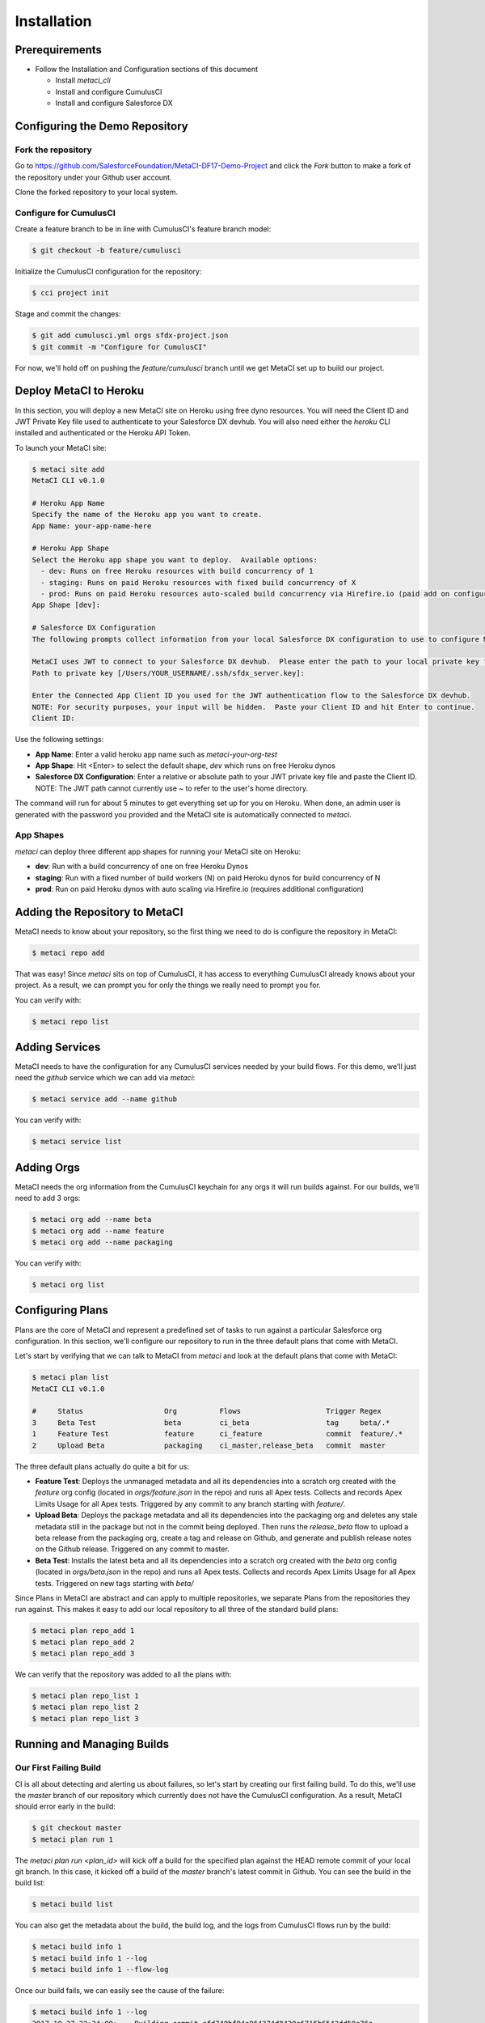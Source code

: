 .. highlight:: shell

============
Installation
============

Prerequirements
---------------

* Follow the Installation and Configuration sections of this document

  * Install `metaci_cli`
  * Install and configure CumulusCI
  * Install and configure Salesforce DX

Configuring the Demo Repository
-------------------------------

Fork the repository
===================

Go to https://github.com/SalesforceFoundation/MetaCI-DF17-Demo-Project and click the `Fork` button to make a fork of the repository under your Github user account.

Clone the forked repository to your local system.

Configure for CumulusCI
=======================

Create a feature branch to be in line with CumulusCI's feature branch model:

.. code-block:: console

    $ git checkout -b feature/cumulusci

Initialize the CumulusCI configuration for the repository:

.. code-block:: console

    $ cci project init

Stage and commit the changes:

.. code-block:: console

    $ git add cumulusci.yml orgs sfdx-project.json
    $ git commit -m "Configure for CumulusCI"

For now, we'll hold off on pushing the `feature/cumulusci` branch until we get MetaCI set up to build our project.


Deploy MetaCI to Heroku
-----------------------

In this section, you will deploy a new MetaCI site on Heroku using free dyno resources.  You will need the Client ID and JWT Private Key file used to authenticate to your Salesforce DX devhub.  You will also need either the `heroku` CLI installed and authenticated or the Heroku API Token.

To launch your MetaCI site:

.. code-block:: console
    
    $ metaci site add
    MetaCI CLI v0.1.0
    
    # Heroku App Name
    Specify the name of the Heroku app you want to create.
    App Name: your-app-name-here
    
    # Heroku App Shape
    Select the Heroku app shape you want to deploy.  Available options:
      - dev: Runs on free Heroku resources with build concurrency of 1
      - staging: Runs on paid Heroku resources with fixed build concurrency of X
      - prod: Runs on paid Heroku resources auto-scaled build concurrency via Hirefire.io (paid add on configured separately)
    App Shape [dev]:
    
    # Salesforce DX Configuration
    The following prompts collect information from your local Salesforce DX configuration to use to configure MetaCI to use sfdx
    
    MetaCI uses JWT to connect to your Salesforce DX devhub.  Please enter the path to your local private key file.  If you have not set up JWT for your devhub, refer to the documentation: https://developer.salesforce.com/docs/atlas.en-us.sfdx_dev.meta/sfdx_dev/sfdx_dev_auth_jwt_flow.htm
    Path to private key [/Users/YOUR_USERNAME/.ssh/sfdx_server.key]: 
    
    Enter the Connected App Client ID you used for the JWT authentication flow to the Salesforce DX devhub.
    NOTE: For security purposes, your input will be hidden.  Paste your Client ID and hit Enter to continue.
    Client ID:

Use the following settings:

* **App Name**: Enter a valid heroku app name such as `metaci-your-org-test`
* **App Shape**: Hit <Enter> to select the default shape, `dev` which runs on free Heroku dynos
* **Salesforce DX Configuration**: Enter a relative or absolute path to your JWT private key file and paste the Client ID.  NOTE: The JWT path cannot currently use ~ to refer to the user's home directory.

The command will run for about 5 minutes to get everything set up for you on Heroku.  When done, an admin user is generated with the password you provided and the MetaCI site is automatically connected to `metaci`.

App Shapes
==========

`metaci` can deploy three different app shapes for running your MetaCI site on Heroku:

* **dev**: Run with a build concurrency of one on free Heroku Dynos
* **staging**: Run with a fixed number of build workers (N) on paid Heroku dynos for build concurrency of N
* **prod**: Run on paid Heroku dynos with auto scaling via Hirefire.io (requires additional configuration)

Adding the Repository to MetaCI
-------------------------------

MetaCI needs to know about your repository, so the first thing we need to do is configure the repository in MetaCI:

.. code-block:: console

    $ metaci repo add

That was easy!  Since `metaci` sits on top of CumulusCI, it has access to everything CumulusCI already knows about your project.  As a result, we can prompt you for only the things we really need to prompt you for.

You can verify with:

.. code-block:: console

    $ metaci repo list

Adding Services
---------------

MetaCI needs to have the configuration for any CumulusCI services needed by your build flows.  For this demo, we'll just need the `github` service which we can add via `metaci`:

.. code-block:: console

    $ metaci service add --name github

You can verify with:

.. code-block:: console

    $ metaci service list

Adding Orgs
-----------

MetaCI needs the org information from the CumulusCI keychain for any orgs it will run builds against.  For our builds, we'll need to add 3 orgs:

.. code-block:: console

    $ metaci org add --name beta
    $ metaci org add --name feature
    $ metaci org add --name packaging

You can verify with:

.. code-block:: console

    $ metaci org list

Configuring Plans
-----------------

Plans are the core of MetaCI and represent a predefined set of tasks to run against a particular Salesforce org configuration.  In this section, we'll configure our repository to run in the three default plans that come with MetaCI.

Let's start by verifying that we can talk to MetaCI from `metaci` and look at the default plans that come with MetaCI:

.. code-block:: console

    $ metaci plan list
    MetaCI CLI v0.1.0
    
    #     Status                   Org          Flows                    Trigger Regex
    3     Beta Test                beta         ci_beta                  tag     beta/.*
    1     Feature Test             feature      ci_feature               commit  feature/.*
    2     Upload Beta              packaging    ci_master,release_beta   commit  master

The three default plans actually do quite a bit for us:

* **Feature Test**: Deploys the unmanaged metadata and all its dependencies into a scratch org created with the `feature` org config (located in `orgs/feature.json` in the repo) and runs all Apex tests.  Collects and records Apex Limits Usage for all Apex tests.  Triggered by any commit to any branch starting with `feature/`.
* **Upload Beta**: Deploys the package metadata and all its dependencies into the packaging org and deletes any stale metadata still in the package but not in the commit being deployed.  Then runs the `release_beta` flow to upload a beta release from the packaging org, create a tag and release on Github, and generate and publish release notes on the Github release.  Triggered on any commit to master.
* **Beta Test**: Installs the latest beta and all its dependencies into a scratch org created with the `beta` org config (located in `orgs/beta.json` in the repo) and runs all Apex tests.  Collects and records Apex Limits Usage for all Apex tests.  Triggered on new tags starting with `beta/`

Since Plans in MetaCI are abstract and can apply to multiple repositories, we separate Plans from the repositories they run against.  This makes it easy to add our local repository to all three of the standard build plans:

.. code-block:: console

    $ metaci plan repo_add 1
    $ metaci plan repo_add 2
    $ metaci plan repo_add 3

We can verify that the repository was added to all the plans with:

.. code-block:: console

    $ metaci plan repo_list 1
    $ metaci plan repo_list 2
    $ metaci plan repo_list 3

Running and Managing Builds
---------------------------

Our First Failing Build
=======================

CI is all about detecting and alerting us about failures, so let's start by creating our first failing build.  To do this, we'll use the `master` branch of our repository which currently does not have the CumulusCI configuration.  As a result, MetaCI should error early in the build:

.. code-block:: console

    $ git checkout master
    $ metaci plan run 1

The `metaci plan run <plan_id>` will kick off a build for the specified plan against the HEAD remote commit of your local git branch.  In this case, it kicked off a build of the `master` branch's latest commit in Github.  You can see the build in the build list:

.. code-block:: console
   
    $ metaci build list

You can also get the metadata about the build, the build log, and the logs from CumulusCI flows run by the build:

.. code-block:: console

    $ metaci build info 1
    $ metaci build info 1 --log
    $ metaci build info 1 --flow-log

Once our build fails, we can easily see the cause of the failure:

.. code-block:: console

    $ metaci build info 1 --log
    2017-10-27 22:34:00: -- Building commit cfd740bf94a964274d8420a6715b6542dd59e76a
    2017-10-27 22:34:00: -- Download commit from URL: https://github.com/SalesforceFoundation/MetaCI-DF17-Demo-Project/archive/cfd740bf94a964274d8420a6715b6542dd59e76a.zip
    2017-10-27 22:34:00: -- Extracting zip to temp dir /tmp/tmpt9RBIw
    2017-10-27 22:34:00: -- Commit extracted to build dir: /tmp/tmpt9RBIw/MetaCI-DF17-Demo-Project-cfd740bf94a964274d8420a6715b6542dd59e76a
    2017-10-27 22:34:00: The file cumulusci.yml was not found in the repo root: /tmp/tmpt9RBIw/MetaCI-DF17-Demo-Project-cfd740bf94a964274d8420a6715b6542dd59e76a
    2017-10-27 22:34:00: Deleting build dir /tmp/tmpt9RBIw/MetaCI-DF17-Demo-Project-cfd740bf94a964274d8420a6715b6542dd59e76a

To fix this error, let's go through the CumulusCI flow to merge our feature branch into master:

.. code-block:: console

    $ git checkout feature/cumulusci
    $ git push --set-upstream origin feature/cumulusci

Since we just pushed a new commit to our feature branch, we should have another build running:

.. code-block:: console

    $ metaci build list

Monitor the build until it completes and we should have our first passing build.  Now go to your forked repository in github and create a new Pull Request from your `feature/cumulusci` branch.

When viewing the created pull request, you should see the green build status above the green `Merge` button.  Click the `Merge` button to merge the branch into master.

Now, let's jump back to the CLI an monitor the new master build that kicked off as a result of this:

.. code-block:: console

    $ metaci build list

Note that this time were running the `Upload Beta` plan.  When that plan completes, we should see a Github release in the repository and another build of the `Beta Test` plan should be automatically triggered.

MetaCI's Web UI
---------------

Thus far we've been working exclusively in `metaci` on the command line.  But everything we've been doing has been generating real builds on a real web app.  So, why not end with taking a look around in a browser?:

.. code-block:: console

    $ metaci build browser 3
    $ metaci site browser
    $ metaci repo browser
